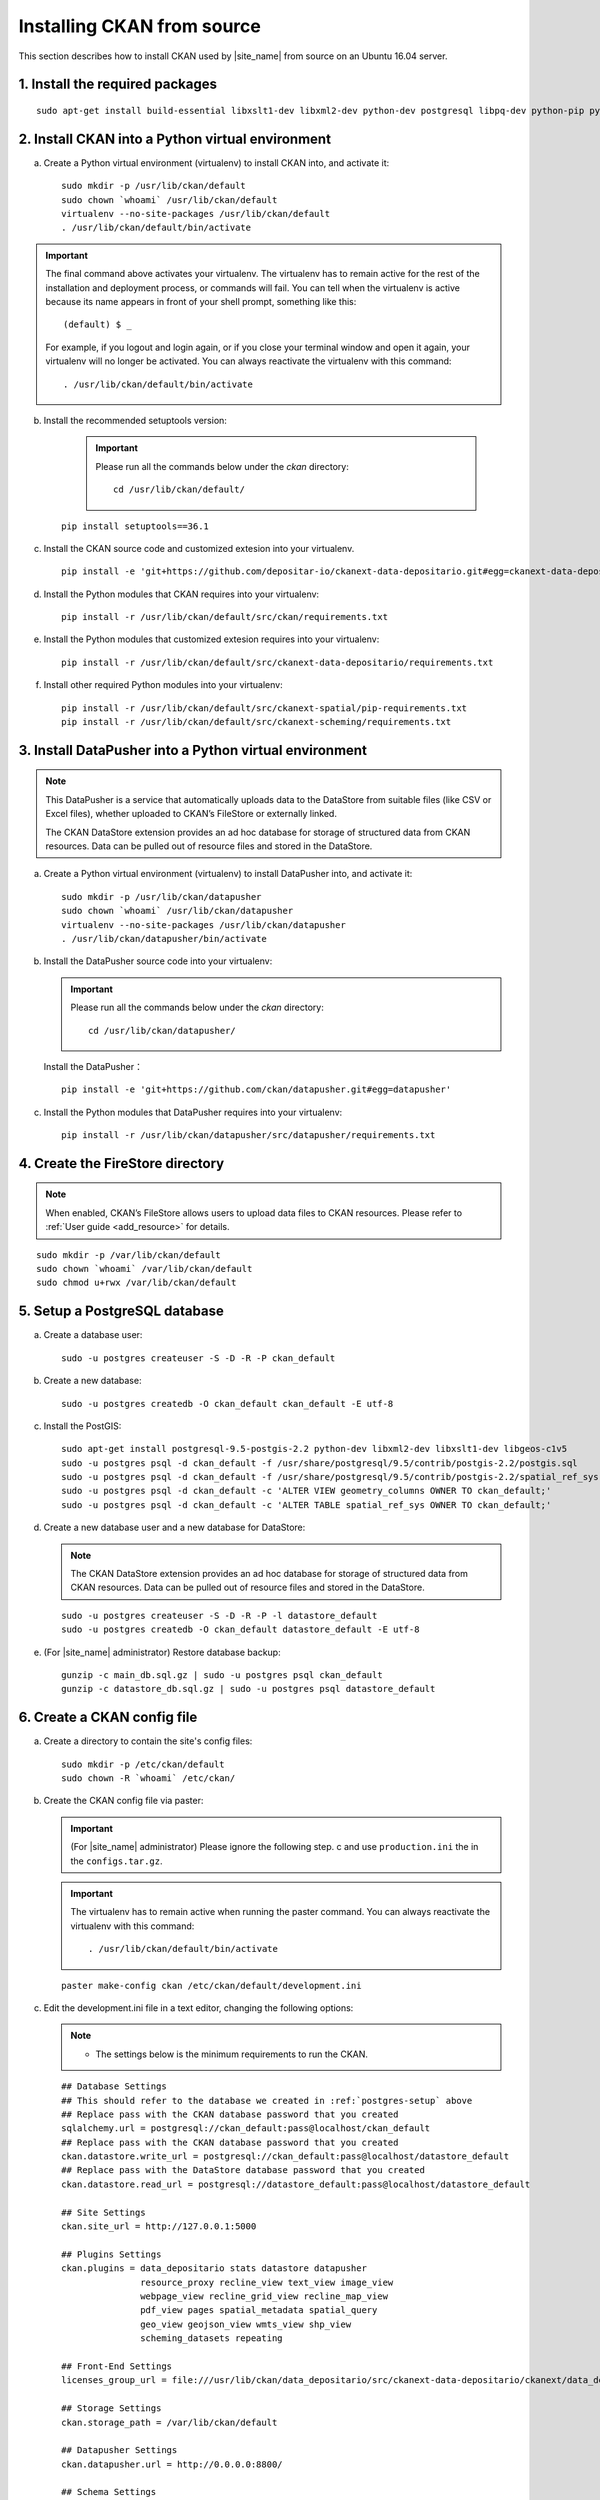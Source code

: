 ===========================
Installing CKAN from source
===========================

This section describes how to install CKAN used by |site_name| from source on an Ubuntu 16.04 server.

--------------------------------
1. Install the required packages
--------------------------------

.. parsed-literal::

   sudo apt-get install build-essential libxslt1-dev libxml2-dev python-dev postgresql libpq-dev python-pip python-virtualenv git-core openjdk-8-jdk

-------------------------------------------------
2. Install CKAN into a Python virtual environment
-------------------------------------------------

a. Create a Python virtual environment (virtualenv) to install CKAN into, and activate it:

   .. parsed-literal::

      sudo mkdir -p /usr/lib/ckan/default
      sudo chown \`whoami\` /usr/lib/ckan/default
      virtualenv --no-site-packages /usr/lib/ckan/default
      . /usr/lib/ckan/default/bin/activate

.. important::

   The final command above activates your virtualenv. The virtualenv has to
   remain active for the rest of the installation and deployment process,
   or commands will fail. You can tell when the virtualenv is active because
   its name appears in front of your shell prompt, something like this::

     (default) $ _

   For example, if you logout and login again, or if you close your terminal
   window and open it again, your virtualenv will no longer be activated. You
   can always reactivate the virtualenv with this command::

     . /usr/lib/ckan/default/bin/activate

b. Install the recommended setuptools version:

    .. important::

       Please run all the commands below under the `ckan` directory:

       .. parsed-literal::

          cd /usr/lib/ckan/default/

   .. parsed-literal::

      pip install setuptools==36.1

c. Install the CKAN source code and customized extesion into your virtualenv.

   .. parsed-literal::

      pip install -e 'git+https://github.com/depositar-io/ckanext-data-depositario.git#egg=ckanext-data-depositario'

d. Install the Python modules that CKAN requires into your virtualenv:

   .. parsed-literal::

      pip install -r /usr/lib/ckan/default/src/ckan/requirements.txt

e. Install the Python modules that customized extesion requires into your virtualenv:

   .. parsed-literal::

      pip install -r /usr/lib/ckan/default/src/ckanext-data-depositario/requirements.txt

f. Install other required Python modules into your virtualenv:

   .. parsed-literal::

      pip install -r /usr/lib/ckan/default/src/ckanext-spatial/pip-requirements.txt
      pip install -r /usr/lib/ckan/default/src/ckanext-scheming/requirements.txt

-------------------------------------------------------
3. Install DataPusher into a Python virtual environment
-------------------------------------------------------

.. note::

   This DataPusher is a service that automatically uploads data to the DataStore from suitable files (like CSV or Excel files), whether uploaded to CKAN’s FileStore or externally linked.

   The CKAN DataStore extension provides an ad hoc database for storage of structured data from CKAN resources. Data can be pulled out of resource files and stored in the DataStore.

a. Create a Python virtual environment (virtualenv) to install DataPusher into, and activate it:

   .. parsed-literal::

      sudo mkdir -p /usr/lib/ckan/datapusher
      sudo chown \`whoami\` /usr/lib/ckan/datapusher
      virtualenv --no-site-packages /usr/lib/ckan/datapusher
      . /usr/lib/ckan/datapusher/bin/activate

b. Install the DataPusher source code into your virtualenv:

   .. important::

      Please run all the commands below under the `ckan` directory:

      .. parsed-literal::

         cd /usr/lib/ckan/datapusher/

   Install the DataPusher：

   .. parsed-literal::

      pip install -e 'git+https://github.com/ckan/datapusher.git#egg=datapusher'

c. Install the Python modules that DataPusher requires into your virtualenv:

   .. parsed-literal::

      pip install -r /usr/lib/ckan/datapusher/src/datapusher/requirements.txt

---------------------------------
4. Create the FireStore directory
---------------------------------

.. note::

   When enabled, CKAN’s FileStore allows users to upload data files to CKAN resources.
   Please refer to :ref:`User guide <add_resource>` for details.

.. parsed-literal::

   sudo mkdir -p /var/lib/ckan/default
   sudo chown \`whoami\` /var/lib/ckan/default
   sudo chmod u+rwx /var/lib/ckan/default

.. _postgres-setup:

------------------------------
5. Setup a PostgreSQL database
------------------------------

a. Create a database user:

   .. parsed-literal::

      sudo -u postgres createuser -S -D -R -P ckan_default

b. Create a new database:

   .. parsed-literal::

      sudo -u postgres createdb -O ckan_default ckan_default -E utf-8

c. Install the PostGIS:

   .. parsed-literal::

      sudo apt-get install postgresql-9.5-postgis-2.2 python-dev libxml2-dev libxslt1-dev libgeos-c1v5
      sudo -u postgres psql -d ckan_default -f /usr/share/postgresql/9.5/contrib/postgis-2.2/postgis.sql
      sudo -u postgres psql -d ckan_default -f /usr/share/postgresql/9.5/contrib/postgis-2.2/spatial_ref_sys.sql
      sudo -u postgres psql -d ckan_default -c 'ALTER VIEW geometry_columns OWNER TO ckan_default;'
      sudo -u postgres psql -d ckan_default -c 'ALTER TABLE spatial_ref_sys OWNER TO ckan_default;'

d. Create a new database user and a new database for DataStore:

   .. note::

      The CKAN DataStore extension provides an ad hoc database for storage of structured data from CKAN resources. Data can be pulled out of resource files and stored in the DataStore.

   .. parsed-literal::

      sudo -u postgres createuser -S -D -R -P -l datastore_default
      sudo -u postgres createdb -O ckan_default datastore_default -E utf-8


e. (For |site_name| administrator) Restore database backup:

   .. parsed-literal::

      gunzip -c main_db.sql.gz | sudo -u postgres psql ckan_default
      gunzip -c datastore_db.sql.gz | sudo -u postgres psql datastore_default

----------------------------
6. Create a CKAN config file
----------------------------

a. Create a directory to contain the site's config files:

   .. parsed-literal::

      sudo mkdir -p /etc/ckan/default
      sudo chown -R \`whoami\` /etc/ckan/

b. Create the CKAN config file via paster:

   .. important::

      (For |site_name| administrator) Please ignore the following step. c
      and use ``production.ini`` the in the ``configs.tar.gz``.

   .. important::

      The virtualenv has to remain active when running the paster command.
      You can always reactivate the virtualenv with this command: ::

      . /usr/lib/ckan/default/bin/activate

   .. parsed-literal::

      paster make-config ckan /etc/ckan/default/development.ini

c. Edit the development.ini file in a text editor, changing the following options:

   .. note::

      * The settings below is the minimum requirements to run the CKAN.

   .. parsed-literal::

      ## Database Settings
      ## This should refer to the database we created in :ref:`postgres-setup` above
      ## Replace ``pass`` with the ``CKAN database`` password that you created
      sqlalchemy.url = postgresql://ckan_default:pass@localhost/ckan_default
      ## Replace ``pass`` with the ``CKAN database`` password that you created
      ckan.datastore.write_url = postgresql://ckan_default:pass@localhost/datastore_default
      ## Replace ``pass`` with the ``DataStore database`` password that you created
      ckan.datastore.read_url = postgresql://datastore_default:pass@localhost/datastore_default

      ## Site Settings
      ckan.site_url = http://127.0.0.1:5000

      ## Plugins Settings
      ckan.plugins = data_depositario stats datastore datapusher
                     resource_proxy recline_view text_view image_view
                     webpage_view recline_grid_view recline_map_view
                     pdf_view pages spatial_metadata spatial_query
                     geo_view geojson_view wmts_view shp_view
                     scheming_datasets repeating

      ## Front-End Settings
      licenses_group_url = file:///usr/lib/ckan/data_depositario/src/ckanext-data-depositario/ckanext/data_depositario/public/license_list.json

      ## Storage Settings
      ckan.storage_path = /var/lib/ckan/default

      ## Datapusher Settings
      ckan.datapusher.url = http://0.0.0.0:8800/

      ## Schema Settings
      ## Add these settings
      scheming.presets = ckanext.scheming:presets.json
                         ckanext.repeating:presets.json
                         ckanext.data_depositario:presets.json
      scheming.dataset_schemas = ckanext.data_depositario:scheming.json

      ## Spatial Settings
      ## Add these settings
      ckanext.spatial.search_backend = solr-spatial-field

      ## ckanext-data-depositario Settings
      ## Add these settings
      ## GMAP_AKI_KEY is the API key for Google Maps
      ckanext.data_depositario.gmap.api_key = GMAP_AKI_KEY

-------------------------------------------------------
7. Setup Solr (with Chinese and spatial search support)
-------------------------------------------------------

.. note::

   This section is adapted from `How To Install Solr 5.2.1 on Ubuntu 14.04 <https://www.digitalocean.com/community/tutorials/how-to-install-solr-5-2-1-on-ubuntu-14-04>`_ by `DigitalOcean™ Inc. <https://www.digitalocean.com/>`_ licensed under `Creative Commons Attribution-NonCommercial-ShareAlike 4.0 International <https://creativecommons.org/licenses/by-nc-sa/4.0/>`_.

a. Download and extract the service installation file:

   .. parsed-literal::

      cd ~
      wget http://archive.apache.org/dist/lucene/solr/5.5.5/solr-5.5.5.tgz
      tar xzf solr-5.5.5.tgz solr-5.5.5/bin/install_solr_service.sh --strip-components=2

b. Install Solr as a service using the script:

   .. parsed-literal::

      sudo bash ./install_solr_service.sh solr-5.5.5.tgz

c. Create the Solr configset for CKAN:

   .. parsed-literal::

      sudo -u solr mkdir -p /var/solr/data/configsets/ckan/conf
      sudo ln -s /usr/lib/ckan/default/src/ckanext-data-depositario/solr/schema.xml /var/solr/data/configsets/ckan/conf/schema.xml
      sudo -u solr cp /opt/solr/server/solr/configsets/basic_configs/conf/solrconfig.xml /var/solr/data/configsets/ckan/conf/.
      sudo -u solr touch /var/solr/data/configsets/ckan/conf/protwords.txt
      sudo -u solr touch /var/solr/data/configsets/ckan/conf/synonyms.txt

d. Download Chinese tokenizer ``Mmseg4j`` and copy it to the Solr directory:

   .. parsed-literal::

      wget http://central.maven.org/maven2/com/chenlb/mmseg4j/mmseg4j-core/1.10.0/mmseg4j-core-1.10.0.jar
      wget http://central.maven.org/maven2/com/chenlb/mmseg4j/mmseg4j-solr/2.3.1/mmseg4j-solr-2.3.1.jar
      sudo cp mmseg4j-\*.jar /opt/solr/server/solr-webapp/webapp/WEB-INF/lib/.

e. Download geometry library JTS Topology Suite 1.13 (or above) and copy it to the Solr directory:

   .. parsed-literal::

      wget -O jts-1.13.jar https://search.maven.org/remotecontent?filepath=com/vividsolutions/jts/1.13/jts-1.13.jar
      sudo cp jts-1.13.jar /opt/solr/server/solr-webapp/webapp/WEB-INF/lib/.

f. Restart Solr:

   .. parsed-literal::

      sudo service solr restart

g. Create a new Solr core called ``ckan`` by entering the following link in a web browser:

   http://127.0.0.1:8983/solr/admin/cores?action=CREATE&name=ckan&configSet=ckan

h. Open http://127.0.0.1:8983/solr/#/ckan in a web browser, and you should see the Solr front page.

i. Modify /etc/ckan/default/development.ini with Solr url:

   .. parsed-literal::

      solr_url = http://127.0.0.1:8983/solr/ckan

-------------------------
8. Create database tables
-------------------------

.. important::

   (For |site_name| administrator) Please ignore this step.

a. Create the database tables via paster:

   .. parsed-literal::

      paster --plugin=ckan db init -c /etc/ckan/default/development.ini

b. You should see Initialising DB: SUCCESS.

c. Then you can use this connection to set the permissions for DataStore:

   .. parsed-literal::

      paster --plugin=ckan datastore set-permissions -c /etc/ckan/default/development.ini | sudo -u postgres psql --set ON_ERROR_STOP=1

----------------------
9. Link to ``who.ini``
----------------------

.. parsed-literal::

   ln -s /usr/lib/ckan/default/src/ckan/who.ini /etc/ckan/default/who.ini

----------------------------
10. Creating a sysadmin user
----------------------------

.. important::

   (For |site_name| administrator) Please ignore this step.

You have to create your first CKAN sysadmin user from the command line. For example, to create a user called `admin` and make him a sysadmin:

.. parsed-literal::

   paster --plugin=ckan sysadmin add admin -c /etc/ckan/default/development.ini

-----------------------------------------
11. Serve CKAN under a development server
-----------------------------------------

a. Run the DataPusher:

   .. parsed-literal::

      . /usr/lib/ckan/datapusher/bin/activate
      JOB_CONFIG='/usr/lib/ckan/datapusher/src/datapusher/deployment/datapusher_settings.py' python /usr/lib/ckan/datapusher/src/datapusher/wsgi.py

b. Open another terminal and use the Paste development server to serve CKAN from the command-line:

   .. parsed-literal::

      . /usr/lib/ckan/default/bin/activate
      paster serve /etc/ckan/default/development.ini

c. Open http://127.0.0.1:5000/ in a web browser, and you should see the CKAN front page.

Now that you've installed CKAN.
